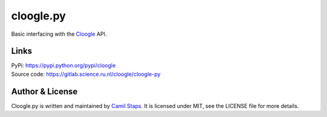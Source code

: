 cloogle.py
====================

Basic interfacing with the `Cloogle <https://cloogle.org>`_ API.

Links
-----
| PyPi: https://pypi.python.org/pypi/cloogle
| Source code: https://gitlab.science.ru.nl/cloogle/cloogle-py

Author & License
----------------

Cloogle.py is written and maintained by `Camil Staps <https://camilstaps.nl>`_.
It is licensed under MIT, see the LICENSE file for more details.



